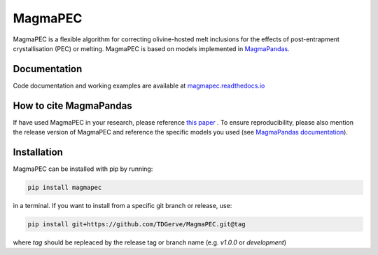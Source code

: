 ========
MagmaPEC
========
MagmaPEC is a flexible algorithm for correcting olivine-hosted melt inclusions for the effects of post-entrapment crystallisation (PEC) or melting. MagmaPEC is based on models implemented in `MagmaPandas <https://pypi.org/project/MagmaPandas/>`_.

Documentation
-------------
Code documentation and working examples are available at `magmapec.readthedocs.io <https://magmapec.readthedocs.io>`_


How to cite MagmaPandas
------------------------------
If have used MagmaPEC in your research, please reference  `this paper <placeholder>`_ . To ensure reproducibility, please also mention the release version of MagmaPEC and reference the specific models you used (see `MagmaPandas documentation <https://magmapandas.readthedocs.io/en/latest/code_documentation.html#references>`_).


Installation
------------
MagmaPEC can be installed with pip by running:

.. code-block:: bash

    pip install magmapec

in a terminal.
If you want to install from a specific git branch or release, use:

.. code-block:: bash

    pip install git+https://github.com/TDGerve/MagmaPEC.git@tag

where *tag* should be repleaced by the release tag or branch name (e.g. *v1.0.0* or *development*)





